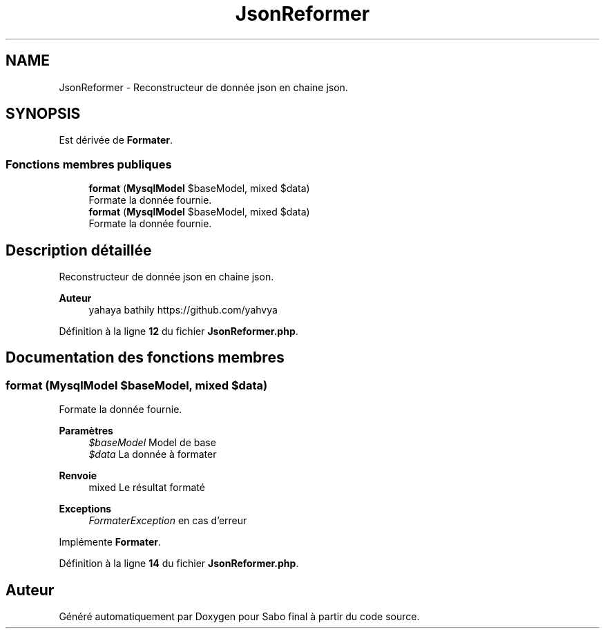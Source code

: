 .TH "JsonReformer" 3 "Mardi 23 Juillet 2024" "Version 1.1.1" "Sabo final" \" -*- nroff -*-
.ad l
.nh
.SH NAME
JsonReformer \- Reconstructeur de donnée json en chaine json\&.  

.SH SYNOPSIS
.br
.PP
.PP
Est dérivée de \fBFormater\fP\&.
.SS "Fonctions membres publiques"

.in +1c
.ti -1c
.RI "\fBformat\fP (\fBMysqlModel\fP $baseModel, mixed $data)"
.br
.RI "Formate la donnée fournie\&. "
.in -1c
.in +1c
.ti -1c
.RI "\fBformat\fP (\fBMysqlModel\fP $baseModel, mixed $data)"
.br
.RI "Formate la donnée fournie\&. "
.in -1c
.SH "Description détaillée"
.PP 
Reconstructeur de donnée json en chaine json\&. 


.PP
\fBAuteur\fP
.RS 4
yahaya bathily https://github.com/yahvya 
.RE
.PP

.PP
Définition à la ligne \fB12\fP du fichier \fBJsonReformer\&.php\fP\&.
.SH "Documentation des fonctions membres"
.PP 
.SS "format (\fBMysqlModel\fP $baseModel, mixed $data)"

.PP
Formate la donnée fournie\&. 
.PP
\fBParamètres\fP
.RS 4
\fI$baseModel\fP Model de base 
.br
\fI$data\fP La donnée à formater 
.RE
.PP
\fBRenvoie\fP
.RS 4
mixed Le résultat formaté 
.RE
.PP
\fBExceptions\fP
.RS 4
\fIFormaterException\fP en cas d'erreur 
.RE
.PP

.PP
Implémente \fBFormater\fP\&.
.PP
Définition à la ligne \fB14\fP du fichier \fBJsonReformer\&.php\fP\&.

.SH "Auteur"
.PP 
Généré automatiquement par Doxygen pour Sabo final à partir du code source\&.
